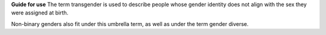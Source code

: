 **Guide for use**
The term transgender is used to describe people whose gender
identity does not align with the sex they were assigned at birth.

Non-binary genders also fit under this umbrella term, as well as under
the term gender diverse. 

